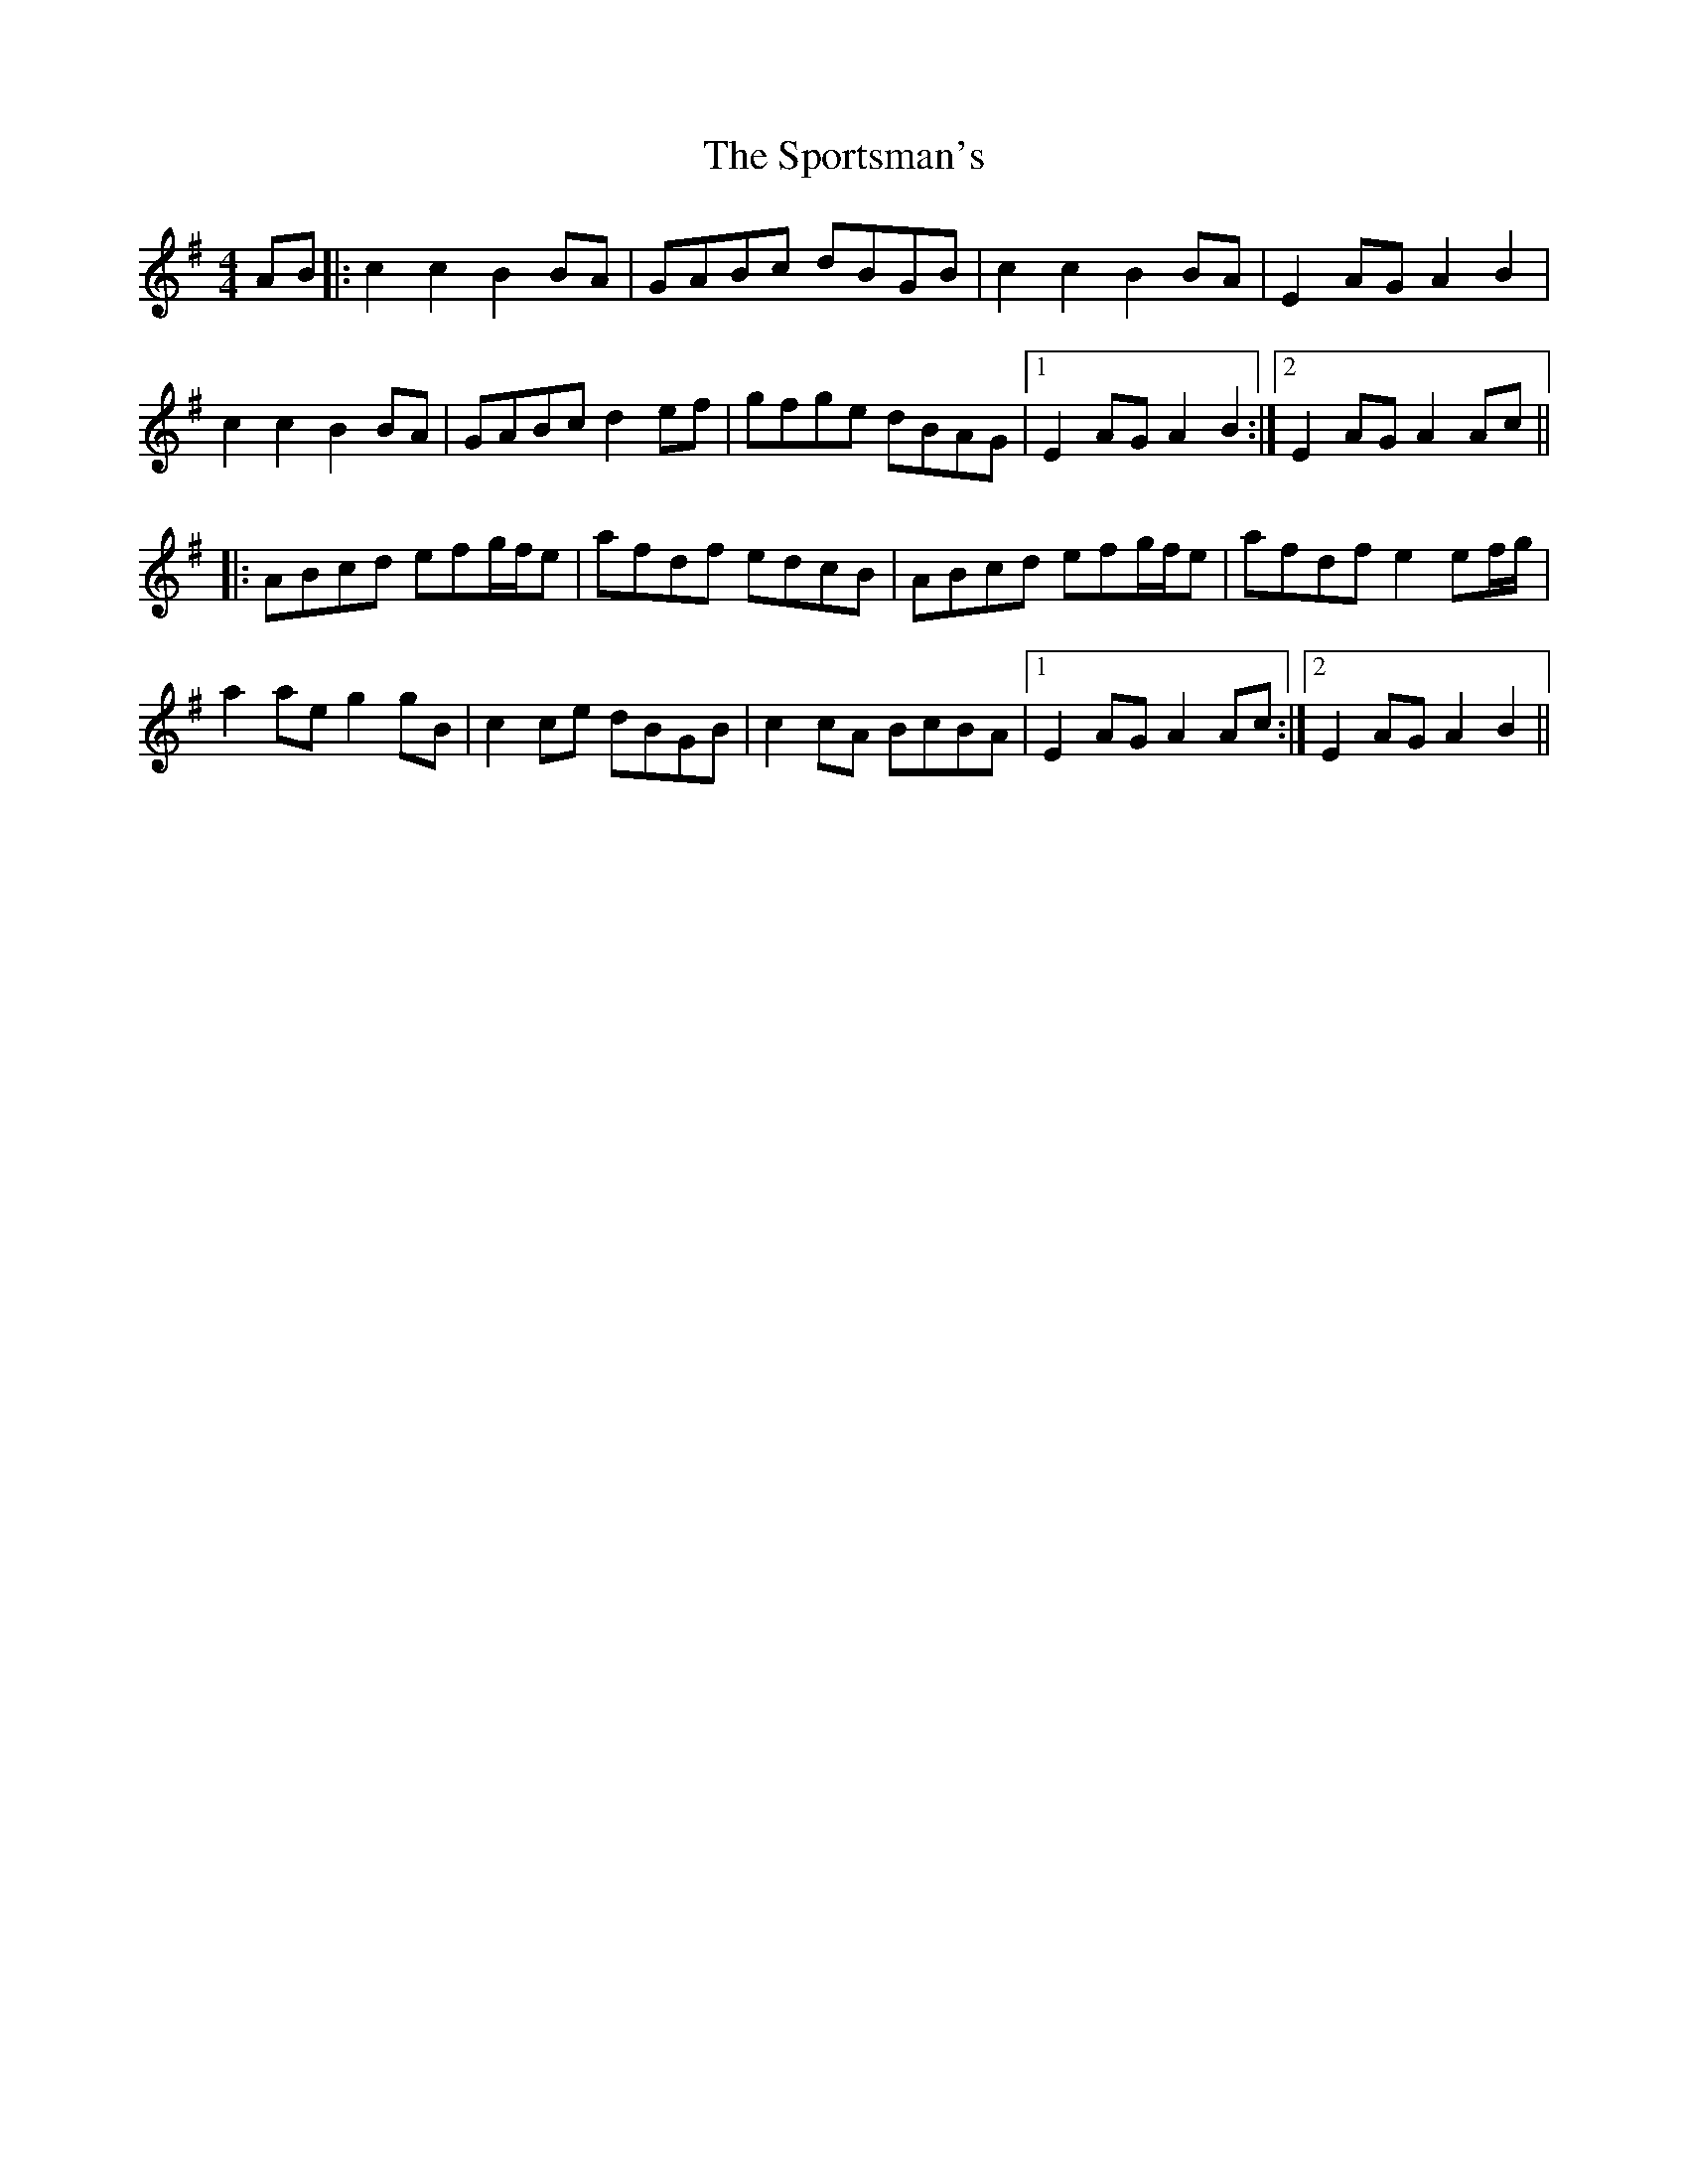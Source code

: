 X: 38169
T: Sportsman's, The
R: hornpipe
M: 4/4
K: Adorian
AB|:c2c2 B2BA|GABc dBGB|c2c2 B2BA|E2AG A2B2|
c2c2 B2BA|GABc d2ef|gfge dBAG|1 E2AG A2B2:|2 E2AG A2Ac||
|:ABcd efg/f/e|afdf edcB|ABcd efg/f/e|afdf e2ef/g/|
a2ae g2gB|c2ce dBGB|c2cA BcBA|1 E2AG A2Ac:|2 E2AG A2B2||

